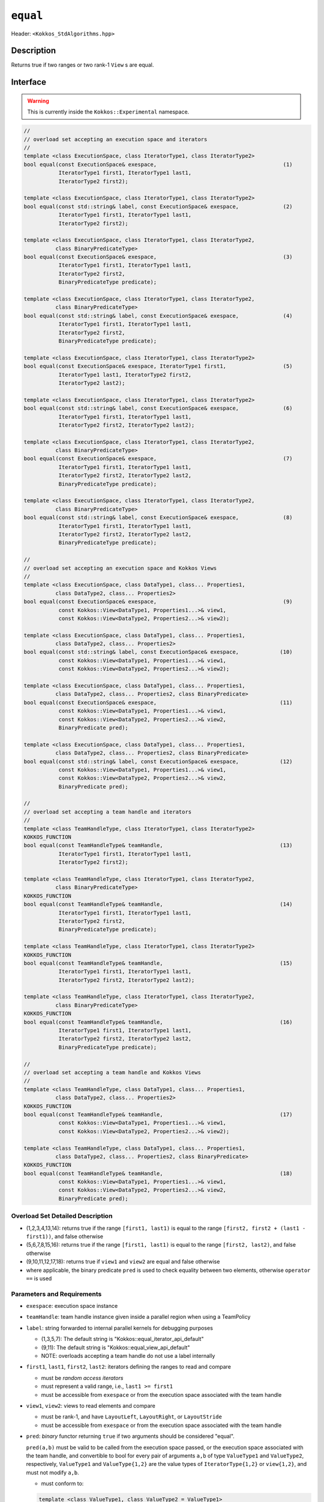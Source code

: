 
``equal``
=========

Header: ``<Kokkos_StdAlgorithms.hpp>``

Description
-----------

Returns true if two ranges or two rank-1 ``View`` s are equal.

Interface
---------

.. warning:: This is currently inside the ``Kokkos::Experimental`` namespace.

.. code-block:: cpp

   //
   // overload set accepting an execution space and iterators
   //
   template <class ExecutionSpace, class IteratorType1, class IteratorType2>
   bool equal(const ExecutionSpace& exespace,                                        (1)
              IteratorType1 first1, IteratorType1 last1,
	      IteratorType2 first2);

   template <class ExecutionSpace, class IteratorType1, class IteratorType2>
   bool equal(const std::string& label, const ExecutionSpace& exespace,              (2)
	      IteratorType1 first1, IteratorType1 last1,
	      IteratorType2 first2);

   template <class ExecutionSpace, class IteratorType1, class IteratorType2,
	     class BinaryPredicateType>
   bool equal(const ExecutionSpace& exespace,                                        (3)
              IteratorType1 first1, IteratorType1 last1,
	      IteratorType2 first2,
	      BinaryPredicateType predicate);

   template <class ExecutionSpace, class IteratorType1, class IteratorType2,
	     class BinaryPredicateType>
   bool equal(const std::string& label, const ExecutionSpace& exespace,              (4)
	      IteratorType1 first1, IteratorType1 last1,
	      IteratorType2 first2,
	      BinaryPredicateType predicate);

   template <class ExecutionSpace, class IteratorType1, class IteratorType2>
   bool equal(const ExecutionSpace& exespace, IteratorType1 first1,                  (5)
              IteratorType1 last1, IteratorType2 first2,
	      IteratorType2 last2);

   template <class ExecutionSpace, class IteratorType1, class IteratorType2>
   bool equal(const std::string& label, const ExecutionSpace& exespace,              (6)
	      IteratorType1 first1, IteratorType1 last1,
	      IteratorType2 first2, IteratorType2 last2);

   template <class ExecutionSpace, class IteratorType1, class IteratorType2,
	     class BinaryPredicateType>
   bool equal(const ExecutionSpace& exespace,                                        (7)
	      IteratorType1 first1, IteratorType1 last1,
	      IteratorType2 first2, IteratorType2 last2,
	      BinaryPredicateType predicate);

   template <class ExecutionSpace, class IteratorType1, class IteratorType2,
	     class BinaryPredicateType>
   bool equal(const std::string& label, const ExecutionSpace& exespace,              (8)
	      IteratorType1 first1, IteratorType1 last1,
	      IteratorType2 first2, IteratorType2 last2,
	      BinaryPredicateType predicate);

   //
   // overload set accepting an execution space and Kokkos Views
   //
   template <class ExecutionSpace, class DataType1, class... Properties1,
	     class DataType2, class... Properties2>
   bool equal(const ExecutionSpace& exespace,                                        (9)
	      const Kokkos::View<DataType1, Properties1...>& view1,
              const Kokkos::View<DataType2, Properties2...>& view2);

   template <class ExecutionSpace, class DataType1, class... Properties1,
	     class DataType2, class... Properties2>
   bool equal(const std::string& label, const ExecutionSpace& exespace,             (10)
	      const Kokkos::View<DataType1, Properties1...>& view1,
	      const Kokkos::View<DataType2, Properties2...>& view2);

   template <class ExecutionSpace, class DataType1, class... Properties1,
	     class DataType2, class... Properties2, class BinaryPredicate>
   bool equal(const ExecutionSpace& exespace,                                       (11)
	      const Kokkos::View<DataType1, Properties1...>& view1,
	      const Kokkos::View<DataType2, Properties2...>& view2,
	      BinaryPredicate pred);

   template <class ExecutionSpace, class DataType1, class... Properties1,
	     class DataType2, class... Properties2, class BinaryPredicate>
   bool equal(const std::string& label, const ExecutionSpace& exespace,             (12)
	      const Kokkos::View<DataType1, Properties1...>& view1,
	      const Kokkos::View<DataType2, Properties2...>& view2,
	      BinaryPredicate pred);

   //
   // overload set accepting a team handle and iterators
   //
   template <class TeamHandleType, class IteratorType1, class IteratorType2>
   KOKKOS_FUNCTION
   bool equal(const TeamHandleType& teamHandle,                                     (13)
              IteratorType1 first1, IteratorType1 last1,
	      IteratorType2 first2);

   template <class TeamHandleType, class IteratorType1, class IteratorType2,
	     class BinaryPredicateType>
   KOKKOS_FUNCTION
   bool equal(const TeamHandleType& teamHandle,                                     (14)
              IteratorType1 first1, IteratorType1 last1,
	      IteratorType2 first2,
	      BinaryPredicateType predicate);

   template <class TeamHandleType, class IteratorType1, class IteratorType2>
   KOKKOS_FUNCTION
   bool equal(const TeamHandleType& teamHandle,                                     (15)
              IteratorType1 first1, IteratorType1 last1,
	      IteratorType2 first2, IteratorType2 last2);

   template <class TeamHandleType, class IteratorType1, class IteratorType2,
	     class BinaryPredicateType>
   KOKKOS_FUNCTION
   bool equal(const TeamHandleType& teamHandle,                                     (16)
              IteratorType1 first1, IteratorType1 last1,
	      IteratorType2 first2, IteratorType2 last2,
	      BinaryPredicateType predicate);

   //
   // overload set accepting a team handle and Kokkos Views
   //
   template <class TeamHandleType, class DataType1, class... Properties1,
	     class DataType2, class... Properties2>
   KOKKOS_FUNCTION
   bool equal(const TeamHandleType& teamHandle,                                     (17)
	      const Kokkos::View<DataType1, Properties1...>& view1,
	      const Kokkos::View<DataType2, Properties2...>& view2);

   template <class TeamHandleType, class DataType1, class... Properties1,
	     class DataType2, class... Properties2, class BinaryPredicate>
   KOKKOS_FUNCTION
   bool equal(const TeamHandleType& teamHandle,                                     (18)
	      const Kokkos::View<DataType1, Properties1...>& view1,
	      const Kokkos::View<DataType2, Properties2...>& view2,
	      BinaryPredicate pred);


Overload Set Detailed Description
~~~~~~~~~~~~~~~~~~~~~~~~~~~~~~~~~

- (1,2,3,4,13,14): returns true if the range ``[first1, last1)`` is equal to the
  range ``[first2, first2 + (last1 - first1))``, and false otherwise

- (5,6,7,8,15,16): returns true if the range ``[first1, last1)`` is equal
  to the range ``[first2, last2)``, and false otherwise

- (9,10,11,12,17,18): returns true if ``view1`` and ``view2`` are equal and false otherwise

- where applicable, the binary predicate ``pred`` is used to check equality between
  two elements, otherwise ``operator ==`` is used

Parameters and Requirements
~~~~~~~~~~~~~~~~~~~~~~~~~~~

- ``exespace``: execution space instance

- ``teamHandle``: team handle instance given inside a parallel region when using a TeamPolicy

- ``label``: string forwarded to internal parallel kernels for debugging purposes

  - (1,3,5,7): The default string is "Kokkos::equal_iterator_api_default"

  - (9,11): The default string is "Kokkos::equal_view_api_default"

  - NOTE: overloads accepting a team handle do not use a label internally

- ``first1``, ``last1``, ``first2``, ``last2``: iterators defining the ranges to read and compare

  - must be *random access iterators*

  - must represent a valid range, i.e., ``last1 >= first1``

  - must be accessible from ``exespace`` or from the execution space associated with the team handle

- ``view1``, ``view2``: views to read elements and compare

  - must be rank-1, and have ``LayoutLeft``, ``LayoutRight``, or ``LayoutStride``

  - must be accessible from ``exespace`` or from the execution space associated with the team handle

- ``pred``: *binary* functor returning ``true`` if two arguments should be considered "equal".

  ``pred(a,b)`` must be valid to be called from the execution space passed, or
  the execution space associated with the team handle, and convertible to bool
  for every pair of arguments ``a,b`` of type ``ValueType1`` and ``ValueType2``,
  respectively, ``ValueType1`` and ``ValueType{1,2}`` are the value types of
  ``IteratorType{1,2}`` or ``view{1,2}``, and must not modify ``a,b``.

  - must conform to:

  .. code-block:: cpp

     template <class ValueType1, class ValueType2 = ValueType1>
     struct IsEqualFunctor {
      KOKKOS_INLINE_FUNCTION
      bool operator()(const ValueType1& a, const ValueType2& b) const {
        return (a == b);
      }
     };

Return Value
~~~~~~~~~~~~

If the elements of the two ranges or Views are equal, returns ``true``, otherwise ``false``.

Corner cases when ``false`` is returned:

- if ``view1.extent(0) != view2.extent(1)`` for all overloads accepting Views

- if the lenght of the range ``[first1, last)`` is not equal to lenght of ``[first2,last2)``


Example
-------

.. code-block:: cpp

   namespace KE = Kokkos::Experimental;

   template <class ValueType1, class ValueType2 = ValueType1>
   struct IsEqualFunctor {
     KOKKOS_INLINE_FUNCTION
     bool operator()(const ValueType1& a, const ValueType2& b) const {
       return (a == b);
     }
   };

   auto exespace = Kokkos::DefaultExecutionSpace;
   using view_type = Kokkos::View<exespace, int*>;
   view_type a("a", 15);
   view_type b("b", 15);
   // fill a,b somehow

   // create functor
   IsEqualFunctor<int,int> p();

   bool isEqual = KE::equal(exespace, KE::begin(a), KE::end(a),
                            KE::begin(b), KE::end(b) p);

   // assuming OpenMP is enabled, then you can also explicitly call
   bool isEqual = KE::equal(Kokkos::OpenMP(), KE::begin(a), KE::end(a),
                            KE::begin(b), KE::end(b), p);
